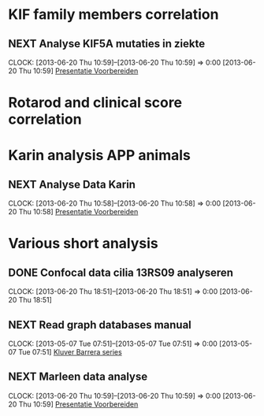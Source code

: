 * KIF family members correlation
** NEXT Analyse KIF5A mutaties in ziekte
  CLOCK: [2013-06-20 Thu 10:59]--[2013-06-20 Thu 10:59] =>  0:00
[2013-06-20 Thu 10:59]
[[file:~/FTP_Data/Planning/org/Work.org::*Presentatie%20Voorbereiden][Presentatie Voorbereiden]]
* Rotarod and clinical score correlation
* Karin analysis APP animals
** NEXT Analyse Data Karin
  SCHEDULED: <2013-06-21 Fri>
  CLOCK: [2013-06-20 Thu 10:58]--[2013-06-20 Thu 10:58] =>  0:00
[2013-06-20 Thu 10:58]
[[file:~/FTP_Data/Planning/org/Work.org::*Presentatie%20Voorbereiden][Presentatie Voorbereiden]]
* Various short analysis
** DONE Confocal data cilia 13RS09 analyseren
  SCHEDULED: <2013-06-21 Fri>
  CLOCK: [2013-06-20 Thu 18:51]--[2013-06-20 Thu 18:51] =>  0:00
[2013-06-20 Thu 18:51]
** NEXT Read graph databases manual
  CLOCK: [2013-05-07 Tue 07:51]--[2013-05-07 Tue 07:51] =>  0:00
[2013-05-07 Tue 07:51]
[[file:~/FTP_Data/Planning/org/Work.org::*Kluver%20Barrera%20series][Kluver Barrera series]]
** NEXT Marleen data analyse
  CLOCK: [2013-06-20 Thu 10:59]--[2013-06-20 Thu 10:59] =>  0:00
[2013-06-20 Thu 10:59]
[[file:~/FTP_Data/Planning/org/Work.org::*Presentatie%20Voorbereiden][Presentatie Voorbereiden]]
